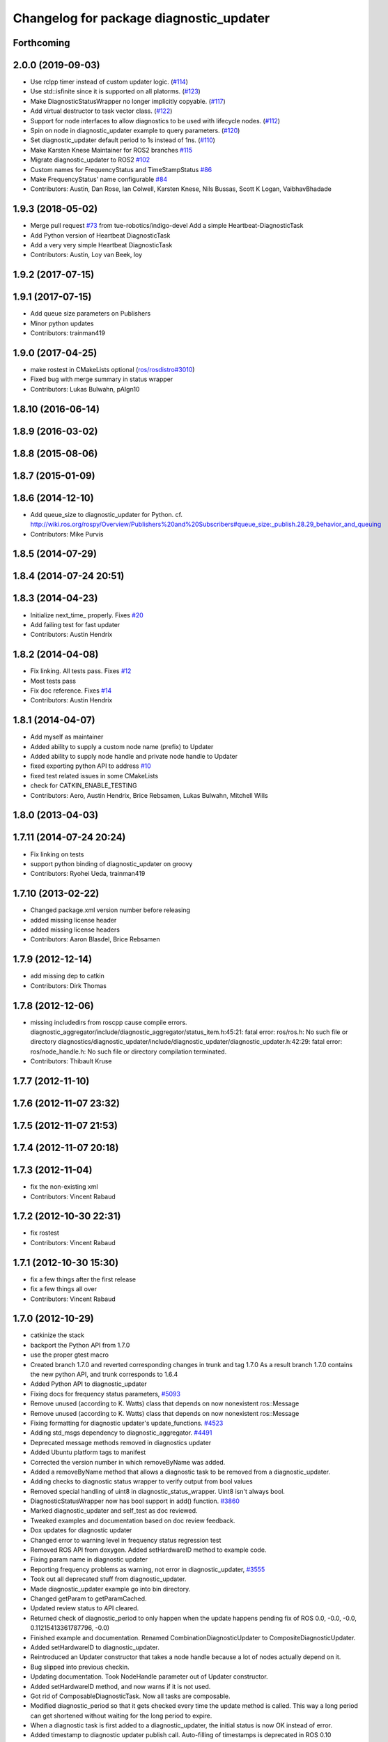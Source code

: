 ^^^^^^^^^^^^^^^^^^^^^^^^^^^^^^^^^^^^^^^^
Changelog for package diagnostic_updater
^^^^^^^^^^^^^^^^^^^^^^^^^^^^^^^^^^^^^^^^

Forthcoming
-----------

2.0.0 (2019-09-03)
------------------
* Use rclpp timer instead of custom updater logic. (`#114 <https://github.com/ros/diagnostics/issues/114>`_)
* Use std::isfinite since it is supported on all platorms. (`#123 <https://github.com/ros/diagnostics/issues/123>`_)
* Make DiagnosticStatusWrapper no longer implicitly copyable. (`#117 <https://github.com/ros/diagnostics/issues/117>`_)
* Add virtual destructor to task vector class. (`#122 <https://github.com/ros/diagnostics/issues/122>`_)
* Support for node interfaces to allow diagnostics to be used with lifecycle nodes. (`#112 <https://github.com/ros/diagnostics/issues/112>`_)
* Spin on node in diagnostic_updater example to query parameters. (`#120 <https://github.com/ros/diagnostics/issues/120>`_)
* Set diagnostic_updater default period to 1s instead of 1ns. (`#110 <https://github.com/ros/diagnostics/issues/110>`_)
* Make Karsten Knese Maintainer for ROS2 branches `#115 <https://github.com/ros/diagnostics/issues/115>`_
* Migrate diagnostic_updater to ROS2 `#102 <https://github.com/ros/diagnostics/issues/102>`_
* Custom names for FrequencyStatus and TimeStampStatus `#86 <https://github.com/ros/diagnostics/issues/86>`_
* Make FrequencyStatus' name configurable `#84 <https://github.com/ros/diagnostics/issues/84>`_
* Contributors: Austin, Dan Rose, Ian Colwell, Karsten Knese, Nils Bussas, Scott K Logan, VaibhavBhadade

1.9.3 (2018-05-02)
------------------
* Merge pull request `#73 <https://github.com/ros/diagnostics/issues/73>`_ from tue-robotics/indigo-devel
  Add a simple Heartbeat-DiagnosticTask
* Add Python version of Heartbeat DiagnosticTask
* Add a very very simple Heartbeat DiagnosticTask
* Contributors: Austin, Loy van Beek, loy

1.9.2 (2017-07-15)
------------------

1.9.1 (2017-07-15)
------------------
* Add queue size parameters on Publishers
* Minor python updates
* Contributors: trainman419

1.9.0 (2017-04-25)
------------------
* make rostest in CMakeLists optional (`ros/rosdistro#3010 <https://github.com/ros/rosdistro/issues/3010>`_)
* Fixed bug with merge summary in status wrapper
* Contributors: Lukas Bulwahn, pAIgn10

1.8.10 (2016-06-14)
-------------------

1.8.9 (2016-03-02)
------------------

1.8.8 (2015-08-06)
------------------

1.8.7 (2015-01-09)
------------------

1.8.6 (2014-12-10)
------------------
* Add queue_size to diagnostic_updater for Python.
  cf. http://wiki.ros.org/rospy/Overview/Publishers%20and%20Subscribers#queue_size:_publish.28.29_behavior_and_queuing
* Contributors: Mike Purvis

1.8.5 (2014-07-29)
------------------

1.8.4 (2014-07-24 20:51)
------------------------

1.8.3 (2014-04-23)
------------------
* Initialize next_time\_ properly.
  Fixes `#20 <https://github.com/ros/diagnostics/issues/20>`_
* Add failing test for fast updater
* Contributors: Austin Hendrix

1.8.2 (2014-04-08)
------------------
* Fix linking. All tests pass.
  Fixes `#12 <https://github.com/ros/diagnostics/issues/12>`_
* Most tests pass
* Fix doc reference. Fixes `#14 <https://github.com/ros/diagnostics/issues/14>`_
* Contributors: Austin Hendrix

1.8.1 (2014-04-07)
------------------
* Add myself as maintainer
* Added ability to supply a custom node name (prefix) to Updater
* Added ability to supply node handle and private node handle to Updater
* fixed exporting python API to address `#10 <https://github.com/ros/diagnostics/issues/10>`_
* fixed test related issues in some CMakeLists
* check for CATKIN_ENABLE_TESTING
* Contributors: Aero, Austin Hendrix, Brice Rebsamen, Lukas Bulwahn, Mitchell Wills

1.8.0 (2013-04-03)
------------------

1.7.11 (2014-07-24 20:24)
-------------------------
* Fix linking on tests
* support python binding of diagnostic_updater on groovy
* Contributors: Ryohei Ueda, trainman419

1.7.10 (2013-02-22)
-------------------
* Changed package.xml version number before releasing
* added missing license header
* added missing license headers
* Contributors: Aaron Blasdel, Brice Rebsamen

1.7.9 (2012-12-14)
------------------
* add missing dep to catkin
* Contributors: Dirk Thomas

1.7.8 (2012-12-06)
------------------
* missing includedirs from roscpp cause compile errors.
  diagnostic_aggregator/include/diagnostic_aggregator/status_item.h:45:21: fatal error: ros/ros.h: No such file or directory
  diagnostics/diagnostic_updater/include/diagnostic_updater/diagnostic_updater.h:42:29: fatal error: ros/node_handle.h: No such file or directory
  compilation terminated.
* Contributors: Thibault Kruse

1.7.7 (2012-11-10)
------------------

1.7.6 (2012-11-07 23:32)
------------------------

1.7.5 (2012-11-07 21:53)
------------------------

1.7.4 (2012-11-07 20:18)
------------------------

1.7.3 (2012-11-04)
------------------
* fix the non-existing xml
* Contributors: Vincent Rabaud

1.7.2 (2012-10-30 22:31)
------------------------
* fix rostest
* Contributors: Vincent Rabaud

1.7.1 (2012-10-30 15:30)
------------------------
* fix a few things after the first release
* fix a few things all over
* Contributors: Vincent Rabaud

1.7.0 (2012-10-29)
------------------
* catkinize the stack
* backport the Python API from 1.7.0
* use the proper gtest macro
* Created branch 1.7.0 and reverted corresponding changes in trunk and tag 1.7.0
  As a result branch 1.7.0 contains the new python API, and trunk corresponds to 1.6.4
* Added Python API to diagnostic_updater
* Fixing docs for frequency status parameters, `#5093 <https://github.com/ros/diagnostics/issues/5093>`_
* Remove unused (according to K. Watts) class that depends on now
  nonexistent ros::Message
* Remove unused (according to K. Watts) class that depends on now
  nonexistent ros::Message
* Fixing formatting for diagnostic updater's update_functions. `#4523 <https://github.com/ros/diagnostics/issues/4523>`_
* Adding std_msgs dependency to diagnostic_aggregator. `#4491 <https://github.com/ros/diagnostics/issues/4491>`_
* Deprecated message methods removed in diagnostics updater
* Added Ubuntu platform tags to manifest
* Corrected the version number in which removeByName was added.
* Added a removeByName method that allows a diagnostic task to be removed from a diagnostic_updater.
* Adding checks to diagnostic status wrapper to verify output from bool values
* Removed special handling of uint8 in diagnostic_status_wrapper. Uint8 isn't always bool.
* DiagnosticStatusWrapper now has bool support in add() function. `#3860 <https://github.com/ros/diagnostics/issues/3860>`_
* Marked diagnostic_updater and self_test as doc reviewed.
* Tweaked examples and documentation based on doc review feedback.
* Dox updates for diagnostic updater
* Changed error to warning level in frequency status regression test
* Removed ROS API from doxygen. Added setHardwareID method to example code.
* Fixing param name in diagnostic updater
* Reporting frequency problems as warning, not error in diagnostic_updater, `#3555 <https://github.com/ros/diagnostics/issues/3555>`_
* Took out all deprecated stuff from diagnostic_updater.
* Made diagnostic_updater example go into bin directory.
* Changed getParam to getParamCached.
* Updated review status to API cleared.
* Returned check of diagnostic_period to only happen when the update happens pending fix of ROS 0.0, -0.0, -0.0, 0.11215413361787796, -0.0)
* Finished example and documentation. Renamed CombinationDiagnosticUpdater to CompositeDiagnosticUpdater.
* Added setHardwareID to diagnostic_updater.
* Reintroduced an Updater constructor that takes a node handle because a lot of nodes actually depend on it.
* Bug slipped into previous checkin.
* Updating documentation. Took NodeHandle parameter out of Updater constructor.
* Added setHardwareID method, and now warns if it is not used.
* Got rid of ComposableDiagnosticTask. Now all tasks are composable.
* Modified diagnostic_period so that it gets checked every time the update method is called. This way a long period can get shortened without waiting for the long period to expire.
* When a diagnostic task is first added to a diagnostic_updater, the initial status is now OK instead of error.
* Added timestamp to diagnostic updater publish call. Auto-filling of timestamps is deprecated in ROS 0.10
* Fixed spurious newline in string that was preventing compilation of diagnostic_updater users.
* Finished updating the diagnostics for diagnostic_updater.
* Commented the DiagnosedPublisher classes.
* Added some comments to diagnostic_updater and made ComposableDiagnosticTask::split_run protected.
* Updated diagnosed publisher code to be able to work with a CameraPublisher
* Getting diagnostic_updater to compile.  Still spewing a bunch of warnings.
* Added extra debugging options to self_test and diagnostic_updater. On by default for self_test, off for diagnostic_updater. When on, failing statuses will be printed to the console.
* updated self_test, diagnostic_updater, dynamic_reconfigure and wge100_camera to use new ~ namespace access method
* Corrected diagnostic status merge logic.
* diagnostics 0.1 commit. Removed diagnostic_analyzer/generic_analyzer and integrated into diagnostic_aggregator.
* Add a method to clear the DiagnosticStatus values in DiagnosticStatusWrapper.
  Clear old values when reusing DiagnosticStatusWrapper.
* Took out adds and addsf from diagnostic_updater/DiagnosticStatusWrapper now that all other nodes
  have been modified.
* Converted adds into add and add-f into addf. Left the old ones, but they
  are now deprecated.
* Updated self test for new diagnostic format.
* Updated DiagnosticStatusWrapper for changes in diagnostic format.
* Cleaned up DiagnosticStatusWrapper in response to change in diagnostic
  message.
* Fixes for diagnostic_msgs::KeyValue::label -> key
* fixing through diagnostic_updater
* Changed DiagnosticMessage to DiagnosticArray
* Changed DiagnosticValue to KeyValue
* Fixed bug in declaration of deprecated class.
* Deprecated old self_test and diagnostic_updater APIs.
* Minor improvements to diagnostic updater.
* Allowed Publisher to be changed in a DiagnosedPublisher. This allows the
  Publisher to be created later than the DiagnosedPublisher.
* add cstdio include for gcc 4.4
* Took out const_cast that became unnecessary thanks to the resolution of
  ticket `#1228 <https://github.com/ros/diagnostics/issues/1228>`_.
* Added missing includes.
* robot_msgs/Diagnostic*  to diagnostic_msgs/Diagnostic* and robot_srvs/SelfTest into diagnostic_msgs too
* Added DiagnosedPublisher and HeaderlessDiagnosedPublisher to automatically
  publish diagnostics upon publication, and integrated them with the
  forearm_camera.
  Started writing an outling of the driver_base classes.
* Committing change from Blaise's tree
* Added a formatted summary method to DiagnosticStatusWrapper.
* Corrected a bug in the frequency updater, and made it and the timestamp
  updaters thread safe.
* Added a TimeStampStatus diagnostic to monitor that timestamps are
  reasonably close to now.
* Slowed timing by 10x in test case to improve odds of passing on 64 bit
  architectures.
* Corrected some bugs that could have caused undefined behavior.
  Added support for automatically publishing a "Starting up" message before
  the while the node is initializing.
  Did some refactoring.
* Fixed a bug in how function classes were being added to the Updater.
* Fixed a bug in frequency diagnostic reporting.
* Modified update functions so that they are function classes. Added a
  correspondence convenience add method to Updater_base.
* Corrected a possibly infinite recursion in adds.
* Small fix to compatibility layer for old-style nodes
* Upgraded the diagnostic_updater to use NodeHandles, and to allow more
  general functions to be used.
  Started adding update_functions to do common diagnostic publishing tasks.
  This will be populated more later.
* Added a DiagnosticStatusWrapper class derived from DiagnosticStatus. It adds a few methods to more
  conveniently set the DiagnosticStatus's fields. The diagnostic_updater has been updated so that it can work
  with DiagnosticStatus or DiagnosticStatusWrapper.:
* diagnostic_updater: Now can be used with classes that don't inherit from Node.
* roscpp API changes
  * ros::node -> ros::Node
  * ros::msg -> ros::Message
  * deprecated methods removed
  * rosconsole/rosconsole.h -> ros/console.h
  * goodbye rosthread
* bogus dependency
* results from changing ros::Time constructor and all uses of it I can find
* Adding node name into diagnostic updater status names.
* Moving package review status from wiki to manifests
* Changing form of advertise in diagnostic updater.
* Removing old printf from diagnostic_updater.
* Checking in package for easy diagnostic updating.
* Contributors: Vincent Rabaud, blaise, blaisegassend, bricerebsamen, ehberger, gerkey, jfaustwg, jleibs, leibs, morgan_quigley, pmihelich, rob_wheeler, straszheim, tfoote, vrabaud, watts, wattsk
